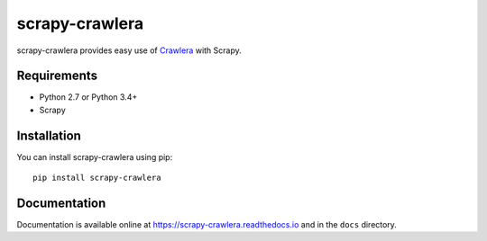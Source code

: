 ===============
scrapy-crawlera
===============

.. image:: https://img.shields.io/pypi/v/scrapy-crawlera.svg
   :target: https://pypi.python.org/pypi/scrapy-crawlera
   :alt: PyPI Version

.. image:: https://travis-ci.org/scrapy-plugins/scrapy-crawlera.svg?branch=master
   :target: http://travis-ci.org/scrapy-plugins/scrapy-crawlera
   :alt: Build Status

.. image:: http://codecov.io/github/scrapy-plugins/scrapy-crawlera/coverage.svg?branch=master
   :target: http://codecov.io/github/scrapy-plugins/scrapy-crawlera?branch=master
   :alt: Code Coverage

scrapy-crawlera provides easy use of `Crawlera <http://scrapinghub.com/crawlera>`_ with Scrapy.

Requirements
============

* Python 2.7 or Python 3.4+
* Scrapy

Installation
============

You can install scrapy-crawlera using pip::

    pip install scrapy-crawlera


Documentation
=============

Documentation is available online at https://scrapy-crawlera.readthedocs.io and in the ``docs`` directory.
